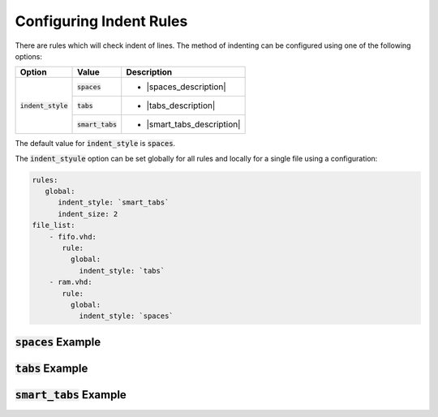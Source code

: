 
.. _configuring-indent-rules:

Configuring Indent Rules
------------------------

There are rules which will check indent of lines.
The method of indenting can be configured using one of the following options:

.. |spaces_description| replaces::
   Indentation will be perfomed using spaces.

.. |tabs_description| replaces::
   Indentation will be perfomed using tabs.

.. |smart_tabs_description| replaces::
   Indentation will be performed using tabs and spaces.

+----------------------+--------------------+----------------------------+
| Option               | Value              | Description                |
+======================+====================+============================+
| :code:`indent_style` | :code:`spaces`     | * |spaces_description|     |
|                      +--------------------+----------------------------+
|                      | :code:`tabs`       | * |tabs_description|       |
|                      +--------------------+----------------------------+
|                      | :code:`smart_tabs` | * |smart_tabs_description| |
+----------------------+--------------------+----------------------------+

The default value for :code:`indent_style` is :code:`spaces`.

The :code:`indent_styule` option can be set globally for all rules and locally for a single file using a configuration:

.. code-block:: yaml

   rules:
      global:
         indent_style: `smart_tabs`
         indent_size: 2
   file_list:
       - fifo.vhd:
          rule:
            global:
              indent_style: `tabs`
       - ram.vhd:
          rule:
            global:
              indent_style: `spaces`


:code:`spaces` Example
#######################


:code:`tabs` Example
####################


:code:`smart_tabs` Example
##########################

